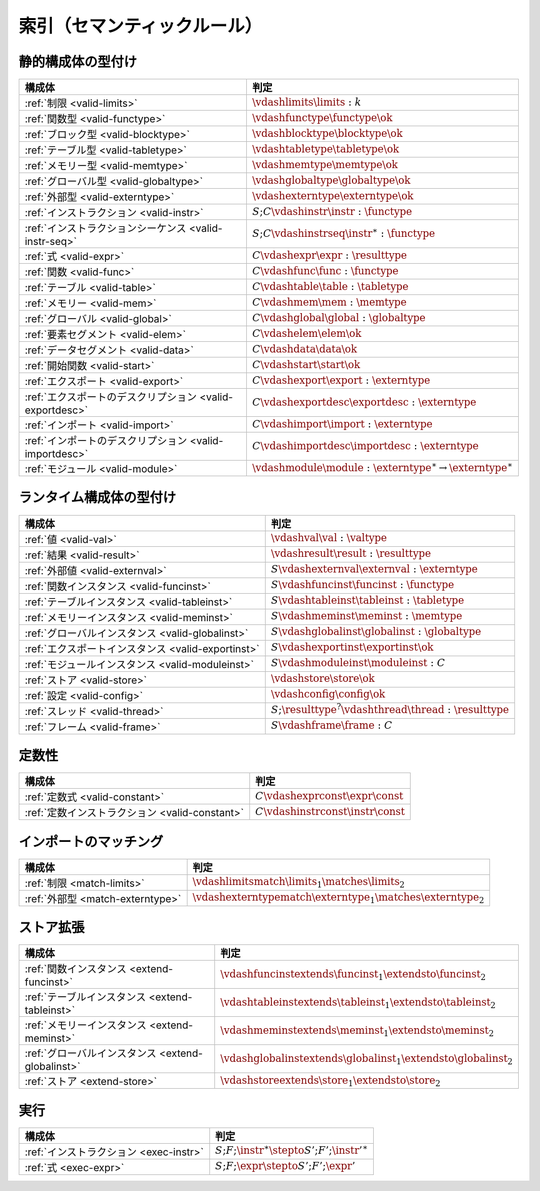 .. _index-rules:

索引（セマンティックルール）
-----------------------


.. index:: validation
.. _index-valid:

静的構成体の型付け
~~~~~~~~~~~~~~~~~~~~~~~~~~~

=========================================================  ===============================================================================
構成体                                                        判定
=========================================================  ===============================================================================
:ref:`制限 <valid-limits>`                                   :math:`\vdashlimits \limits : k`
:ref:`関数型 <valid-functype>`                                :math:`\vdashfunctype \functype \ok`
:ref:`ブロック型 <valid-blocktype>`                            :math:`\vdashblocktype \blocktype \ok`
:ref:`テーブル型 <valid-tabletype>`                            :math:`\vdashtabletype \tabletype \ok`
:ref:`メモリー型 <valid-memtype>`                              :math:`\vdashmemtype \memtype \ok`
:ref:`グローバル型 <valid-globaltype>`                         :math:`\vdashglobaltype \globaltype \ok`
:ref:`外部型 <valid-externtype>`                             :math:`\vdashexterntype \externtype \ok`
:ref:`インストラクション <valid-instr>`                        :math:`S;C \vdashinstr \instr : \functype`
:ref:`インストラクションシーケンス <valid-instr-seq>`            :math:`S;C \vdashinstrseq \instr^\ast : \functype`
:ref:`式 <valid-expr>`                                       :math:`C \vdashexpr \expr : \resulttype`
:ref:`関数 <valid-func>`                                     :math:`C \vdashfunc \func : \functype`
:ref:`テーブル <valid-table>`                                :math:`C \vdashtable \table : \tabletype`
:ref:`メモリー <valid-mem>`                                  :math:`C \vdashmem \mem : \memtype`
:ref:`グローバル <valid-global>`                              :math:`C \vdashglobal \global : \globaltype`
:ref:`要素セグメント <valid-elem>`                             :math:`C \vdashelem \elem \ok`
:ref:`データセグメント <valid-data>`                           :math:`C \vdashdata \data \ok`
:ref:`開始関数 <valid-start>`                                :math:`C \vdashstart \start \ok`
:ref:`エクスポート <valid-export>`                            :math:`C \vdashexport \export : \externtype`
:ref:`エクスポートのデスクリプション <valid-exportdesc>`                   :math:`C \vdashexportdesc \exportdesc : \externtype`
:ref:`インポート <valid-import>`                              :math:`C \vdashimport \import : \externtype`
:ref:`インポートのデスクリプション <valid-importdesc>`                     :math:`C \vdashimportdesc \importdesc : \externtype`
:ref:`モジュール <valid-module>`                              :math:`\vdashmodule \module : \externtype^\ast \to \externtype^\ast`
=========================================================  ===============================================================================


.. index:: runtime

ランタイム構成体の型付け
~~~~~~~~~~~~~~~~~~~~~~~~~~~~

=========================================================  ===============================================================================
構成体                                                        判定
=========================================================  ===============================================================================
:ref:`値 <valid-val>`                                       :math:`\vdashval \val : \valtype`
:ref:`結果 <valid-result>`                                  :math:`\vdashresult \result : \resulttype`
:ref:`外部値 <valid-externval>`                             :math:`S \vdashexternval \externval : \externtype`
:ref:`関数インスタンス <valid-funcinst>`                      :math:`S \vdashfuncinst \funcinst : \functype`
:ref:`テーブルインスタンス <valid-tableinst>`                   :math:`S \vdashtableinst \tableinst : \tabletype`
:ref:`メモリーインスタンス <valid-meminst>`                     :math:`S \vdashmeminst \meminst : \memtype`
:ref:`グローバルインスタンス <valid-globalinst>`                :math:`S \vdashglobalinst \globalinst : \globaltype`
:ref:`エクスポートインスタンス <valid-exportinst>`              :math:`S \vdashexportinst \exportinst \ok`
:ref:`モジュールインスタンス <valid-moduleinst>`                :math:`S \vdashmoduleinst \moduleinst : C`
:ref:`ストア <valid-store>`                                   :math:`\vdashstore \store \ok`
:ref:`設定 <valid-config>`                                  :math:`\vdashconfig \config \ok`
:ref:`スレッド <valid-thread>`                                :math:`S;\resulttype^? \vdashthread \thread : \resulttype`
:ref:`フレーム <valid-frame>`                                 :math:`S \vdashframe \frame : C`
=========================================================  ===============================================================================


定数性
~~~~~~~~~~~~

===============================================  ===============================================================================
構成体                                              判定
===============================================  ===============================================================================
:ref:`定数式 <valid-constant>`                     :math:`C \vdashexprconst \expr \const`
:ref:`定数インストラクション <valid-constant>`       :math:`C \vdashinstrconst \instr \const`
===============================================  ===============================================================================


インポートのマッチング
~~~~~~~~~~~~~~~

===============================================  ===============================================================================
構成体                                              判定
===============================================  ===============================================================================
:ref:`制限 <match-limits>`                        :math:`\vdashlimitsmatch \limits_1 \matches \limits_2`
:ref:`外部型 <match-externtype>`                  :math:`\vdashexterntypematch \externtype_1 \matches \externtype_2`
===============================================  ===============================================================================


ストア拡張
~~~~~~~~~~~~~~~

======================================================  ===============================================================================
構成体                                                      判定
======================================================  ===============================================================================
:ref:`関数インスタンス <extend-funcinst>`                   :math:`\vdashfuncinstextends \funcinst_1 \extendsto \funcinst_2`
:ref:`テーブルインスタンス <extend-tableinst>`               :math:`\vdashtableinstextends \tableinst_1 \extendsto \tableinst_2`
:ref:`メモリーインスタンス <extend-meminst>`                 :math:`\vdashmeminstextends \meminst_1 \extendsto \meminst_2`
:ref:`グローバルインスタンス <extend-globalinst>`            :math:`\vdashglobalinstextends \globalinst_1 \extendsto \globalinst_2`
:ref:`ストア <extend-store>`                              :math:`\vdashstoreextends \store_1 \extendsto \store_2`
======================================================  ===============================================================================


実行
~~~~~~~~~

===============================================  ===============================================================================
構成体                                              判定
===============================================  ===============================================================================
:ref:`インストラクション <exec-instr>`                :math:`S;F;\instr^\ast \stepto S';F';{\instr'}^\ast`
:ref:`式 <exec-expr>`                              :math:`S;F;\expr \stepto  S';F';\expr'`
===============================================  ===============================================================================
